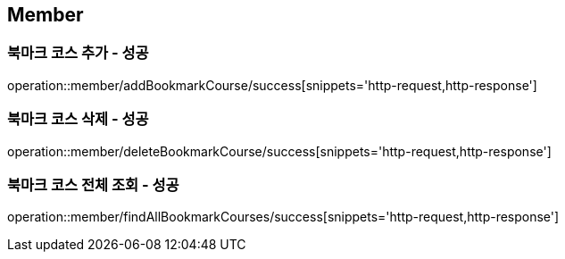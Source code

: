 == Member

=== 북마크 코스 추가 - 성공
operation::member/addBookmarkCourse/success[snippets='http-request,http-response']

=== 북마크 코스 삭제 - 성공
operation::member/deleteBookmarkCourse/success[snippets='http-request,http-response']

=== 북마크 코스 전체 조회 - 성공
operation::member/findAllBookmarkCourses/success[snippets='http-request,http-response']

